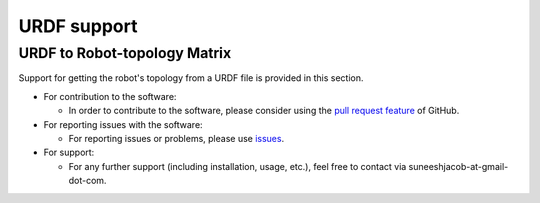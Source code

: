 URDF support
============

URDF to Robot-topology Matrix
-----------------------------

Support for getting the robot's topology from a URDF file is provided in this section.



-  For contribution to the software:

   -  In order to contribute to the software, please consider using the
      `pull request
      feature <https://github.com/suneeshjacob/ACRoD/pulls>`__ of
      GitHub.

-  For reporting issues with the software:

   -  For reporting issues or problems, please use
      `issues <https://github.com/suneeshjacob/ACRoD/issues>`__.

-  For support:

   -  For any further support (including installation, usage, etc.),
      feel free to contact via suneeshjacob-at-gmail-dot-com.
